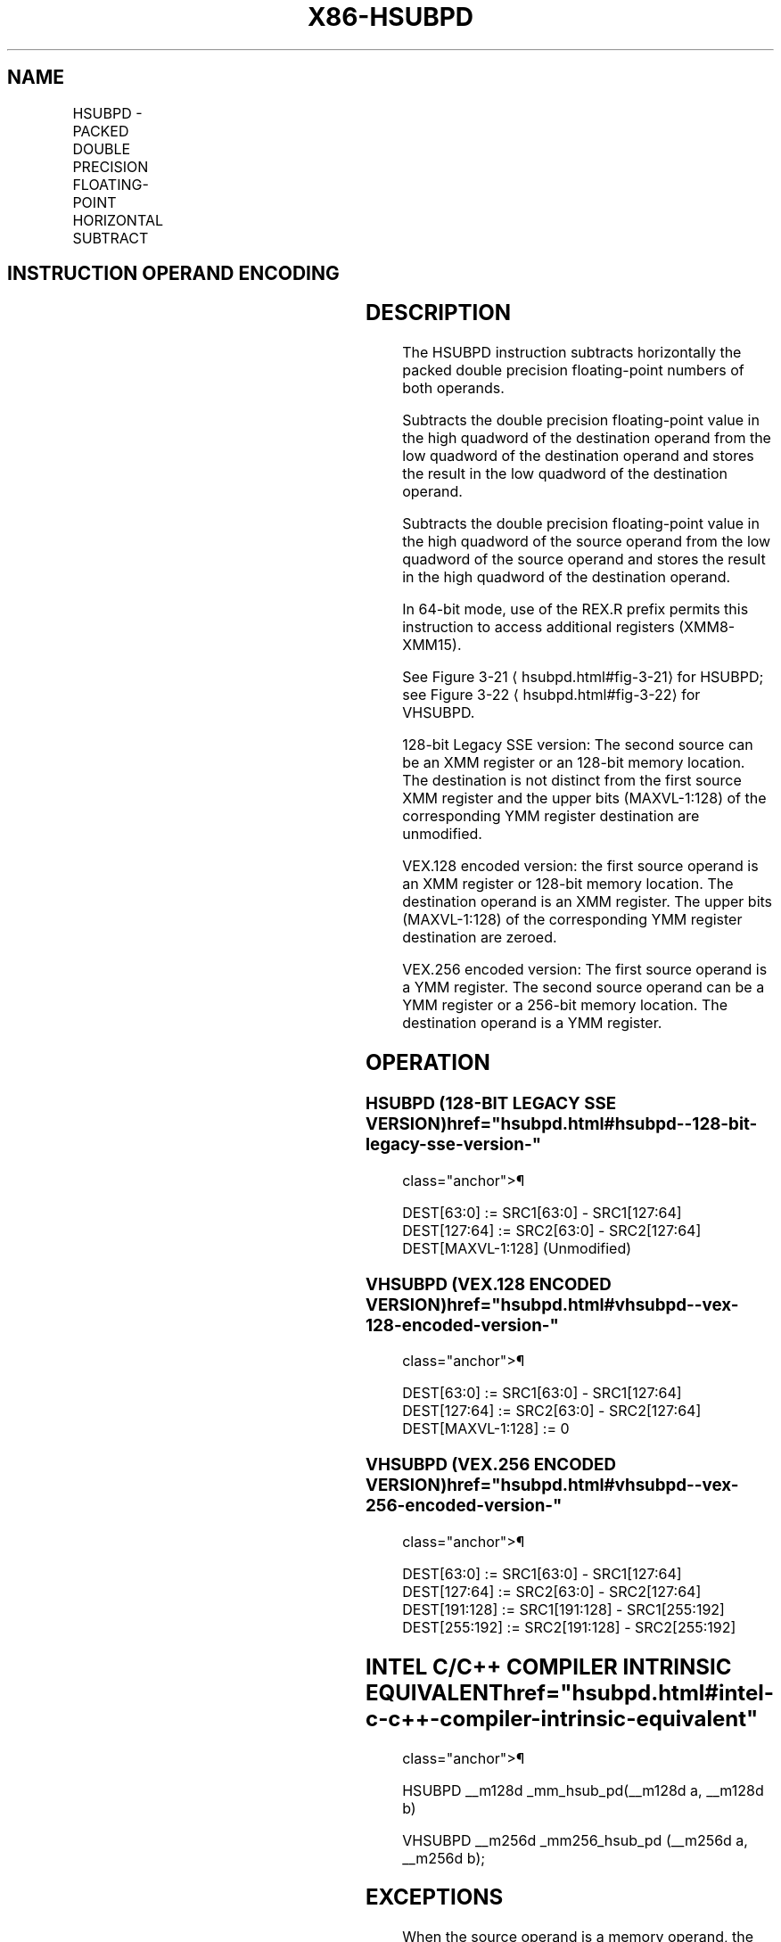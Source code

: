 '\" t
.nh
.TH "X86-HSUBPD" "7" "December 2023" "Intel" "Intel x86-64 ISA Manual"
.SH NAME
HSUBPD - PACKED DOUBLE PRECISION FLOATING-POINT HORIZONTAL SUBTRACT
.TS
allbox;
l l l l l 
l l l l l .
\fBOpcode/Instruction\fP	\fBOp/En\fP	\fB64/32-bit Mode\fP	\fBCPUID Feature Flag\fP	\fBDescription\fP
T{
66 0F 7D /r HSUBPD xmm1, xmm2/m128
T}	RM	V/V	SSE3	T{
Horizontal subtract packed double precision floating-point values from xmm2/m128 to xmm1.
T}
T{
VEX.128.66.0F.WIG 7D /r VHSUBPD xmm1,xmm2, xmm3/m128
T}	RVM	V/V	AVX	T{
Horizontal subtract packed double precision floating-point values from xmm2 and xmm3/mem.
T}
T{
VEX.256.66.0F.WIG 7D /r VHSUBPD ymm1, ymm2, ymm3/m256
T}	RVM	V/V	AVX	T{
Horizontal subtract packed double precision floating-point values from ymm2 and ymm3/mem.
T}
.TE

.SH INSTRUCTION OPERAND ENCODING
.TS
allbox;
l l l l l 
l l l l l .
\fBOp/En\fP	\fBOperand 1\fP	\fBOperand 2\fP	\fBOperand 3\fP	\fBOperand 4\fP
RM	ModRM:reg (r, w)	ModRM:r/m (r)	N/A	N/A
RVM	ModRM:reg (w)	VEX.vvvv (r)	ModRM:r/m (r)	N/A
.TE

.SH DESCRIPTION
The HSUBPD instruction subtracts horizontally the packed double
precision floating-point numbers of both operands.

.PP
Subtracts the double precision floating-point value in the high quadword
of the destination operand from the low quadword of the destination
operand and stores the result in the low quadword of the destination
operand.

.PP
Subtracts the double precision floating-point value in the high quadword
of the source operand from the low quadword of the source operand and
stores the result in the high quadword of the destination operand.

.PP
In 64-bit mode, use of the REX.R prefix permits this instruction to
access additional registers (XMM8-XMM15).

.PP
See Figure 3-21
\[la]hsubpd.html#fig\-3\-21\[ra] for HSUBPD; see Figure
3-22
\[la]hsubpd.html#fig\-3\-22\[ra] for VHSUBPD.

.PP
128-bit Legacy SSE version: The second source can be an XMM register or
an 128-bit memory location. The destination is not distinct from the
first source XMM register and the upper bits (MAXVL-1:128) of the
corresponding YMM register destination are unmodified.

.PP
VEX.128 encoded version: the first source operand is an XMM register or
128-bit memory location. The destination operand is an XMM register. The
upper bits (MAXVL-1:128) of the corresponding YMM register destination
are zeroed.

.PP
VEX.256 encoded version: The first source operand is a YMM register. The
second source operand can be a YMM register or a 256-bit memory
location. The destination operand is a YMM register.

.SH OPERATION
.SS HSUBPD (128-BIT LEGACY SSE VERSION)  href="hsubpd.html#hsubpd--128-bit-legacy-sse-version-"
class="anchor">¶

.EX
DEST[63:0] := SRC1[63:0] - SRC1[127:64]
DEST[127:64] := SRC2[63:0] - SRC2[127:64]
DEST[MAXVL-1:128] (Unmodified)
.EE

.SS VHSUBPD (VEX.128 ENCODED VERSION)  href="hsubpd.html#vhsubpd--vex-128-encoded-version-"
class="anchor">¶

.EX
DEST[63:0] := SRC1[63:0] - SRC1[127:64]
DEST[127:64] := SRC2[63:0] - SRC2[127:64]
DEST[MAXVL-1:128] := 0
.EE

.SS VHSUBPD (VEX.256 ENCODED VERSION)  href="hsubpd.html#vhsubpd--vex-256-encoded-version-"
class="anchor">¶

.EX
DEST[63:0] := SRC1[63:0] - SRC1[127:64]
DEST[127:64] := SRC2[63:0] - SRC2[127:64]
DEST[191:128] := SRC1[191:128] - SRC1[255:192]
DEST[255:192] := SRC2[191:128] - SRC2[255:192]
.EE

.SH INTEL C/C++ COMPILER INTRINSIC EQUIVALENT  href="hsubpd.html#intel-c-c++-compiler-intrinsic-equivalent"
class="anchor">¶

.EX
HSUBPD __m128d _mm_hsub_pd(__m128d a, __m128d b)

VHSUBPD __m256d _mm256_hsub_pd (__m256d a, __m256d b);
.EE

.SH EXCEPTIONS
When the source operand is a memory operand, the operand must be aligned
on a 16-byte boundary or a general-protection exception (#GP) will be
generated.

.SH NUMERIC EXCEPTIONS
Overflow, Underflow, Invalid, Precision, Denormal.

.SH OTHER EXCEPTIONS
See Table 2-19, “Type 2 Class
Exception Conditions.”

.SH COLOPHON
This UNOFFICIAL, mechanically-separated, non-verified reference is
provided for convenience, but it may be
incomplete or
broken in various obvious or non-obvious ways.
Refer to Intel® 64 and IA-32 Architectures Software Developer’s
Manual
\[la]https://software.intel.com/en\-us/download/intel\-64\-and\-ia\-32\-architectures\-sdm\-combined\-volumes\-1\-2a\-2b\-2c\-2d\-3a\-3b\-3c\-3d\-and\-4\[ra]
for anything serious.

.br
This page is generated by scripts; therefore may contain visual or semantical bugs. Please report them (or better, fix them) on https://github.com/MrQubo/x86-manpages.
